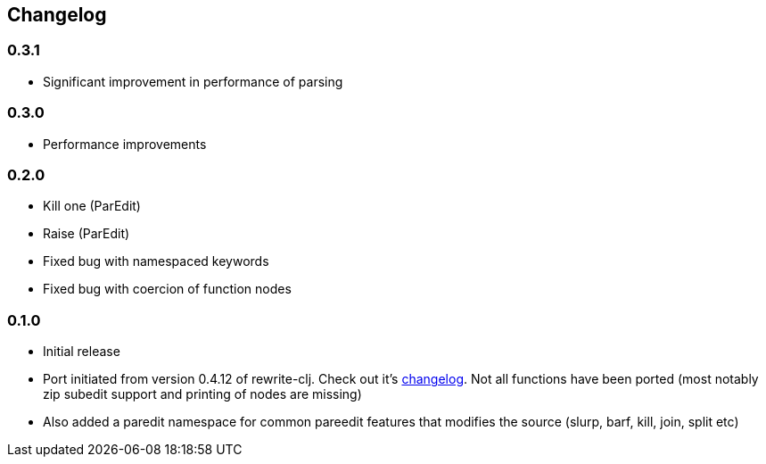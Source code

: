 ## Changelog


### 0.3.1
- Significant improvement in performance of parsing

### 0.3.0
- Performance improvements

### 0.2.0
- Kill one (ParEdit)
- Raise (ParEdit)
- Fixed bug with namespaced keywords
- Fixed bug with coercion of function nodes


### 0.1.0
- Initial release
- Port initiated from version 0.4.12 of rewrite-clj. Check out it's https://github.com/xsc/rewrite-clj/blob/master/CHANGES.md[changelog].
  Not all functions have been ported (most notably zip subedit support and printing of nodes are missing)
- Also added a paredit namespace for common pareedit features that modifies the source (slurp, barf, kill, join, split etc)

